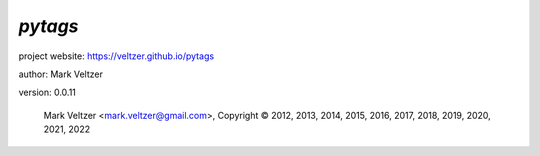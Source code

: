 ========
*pytags*
========

.. image:: https://img.shields.io/pypi/v/pytags

.. image:: https://img.shields.io/github/license/veltzer/pytags

.. image:: https://img.shields.io/badge/code%20style-black-000000.svg

project website: https://veltzer.github.io/pytags

author: Mark Veltzer

version: 0.0.11

	Mark Veltzer <mark.veltzer@gmail.com>, Copyright © 2012, 2013, 2014, 2015, 2016, 2017, 2018, 2019, 2020, 2021, 2022
